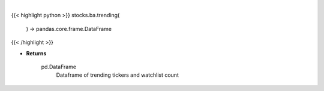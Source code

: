 .. role:: python(code)
    :language: python
    :class: highlight

|

.. raw:: html

    <h3>
    > Get trending tickers from stocktwits [Source: stocktwits]

    Returns
    -------
    pd.DataFrame
        Dataframe of trending tickers and watchlist count
    </h3>

{{< highlight python >}}
stocks.ba.trending(
    ) -> pandas.core.frame.DataFrame
{{< /highlight >}}

* **Returns**

    pd.DataFrame
        Dataframe of trending tickers and watchlist count
    